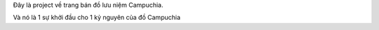 Đây là project về trang bán đồ lưu niệm Campuchia. 

Và nó là 1 sự khởi đầu cho 1 kỷ nguyên của đồ Campuchia
